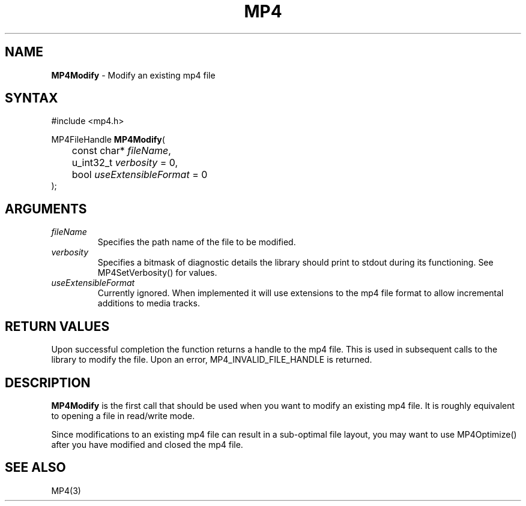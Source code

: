 .TH "MP4" "3" "Version 0.9" "Cisco Systems Inc." "MP4 File Format Library"
.SH "NAME"
.LP 
\fBMP4Modify\fR \- Modify an existing mp4 file
.SH "SYNTAX"
.LP 
#include <mp4.h>
.LP 
MP4FileHandle \fBMP4Modify\fR(
.br 
	const char* \fIfileName\fP, 
.br 
	u_int32_t \fIverbosity\fP = 0,
.br 
	bool \fIuseExtensibleFormat\fP = 0
.br 
);

.SH "ARGUMENTS"
.LP 
.TP 
\fIfileName\fP
Specifies the path name of the file to be modified.
.TP 
\fIverbosity\fP
Specifies a bitmask of diagnostic details the library should print to stdout during its functioning. See MP4SetVerbosity() for values.
.TP 
\fIuseExtensibleFormat\fP
Currently ignored. When implemented it will use extensions to the mp4 file format to allow incremental additions to media tracks.
.SH "RETURN VALUES"
.LP 
Upon successful completion the function returns a handle to the mp4 file. This is used in subsequent calls to the library to modify the file.
Upon an error, MP4_INVALID_FILE_HANDLE is returned.
.SH "DESCRIPTION"
.LP 
\fBMP4Modify\fR is the first call that should be used when you want to modify an existing mp4 file. It is roughly equivalent to opening a file in read/write mode.
.LP 
Since modifications to an existing mp4 file can result in a sub\-optimal file layout, you may want to use MP4Optimize() after you have modified and closed the mp4 file.

.SH "SEE ALSO"
.LP 
MP4(3)
